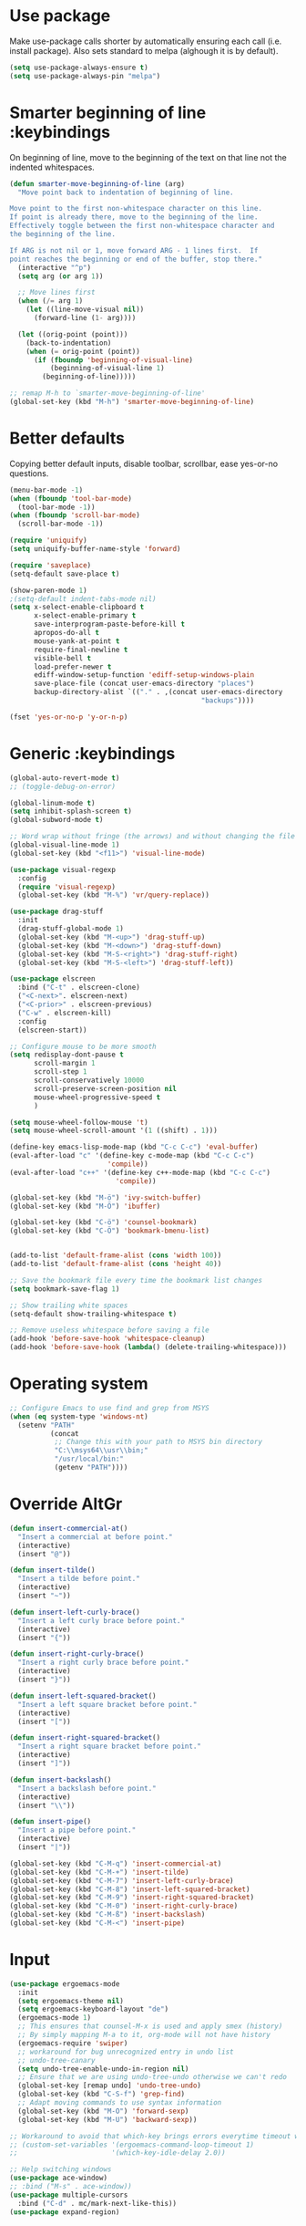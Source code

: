 * Use package

  Make use-package calls shorter by automatically ensuring each call (i.e. install package). Also
  sets standard to melpa (alghough it is by default).

#+BEGIN_SRC emacs-lisp
(setq use-package-always-ensure t)
(setq use-package-always-pin "melpa")
#+END_SRC

* Smarter beginning of line :keybindings

On beginning of line, move to the beginning of the text on that line not the indented whitespaces.

#+BEGIN_SRC emacs-lisp
  (defun smarter-move-beginning-of-line (arg)
	"Move point back to indentation of beginning of line.

  Move point to the first non-whitespace character on this line.
  If point is already there, move to the beginning of the line.
  Effectively toggle between the first non-whitespace character and
  the beginning of the line.

  If ARG is not nil or 1, move forward ARG - 1 lines first.  If
  point reaches the beginning or end of the buffer, stop there."
	(interactive "^p")
	(setq arg (or arg 1))

	;; Move lines first
	(when (/= arg 1)
	  (let ((line-move-visual nil))
		(forward-line (1- arg))))

	(let ((orig-point (point)))
	  (back-to-indentation)
	  (when (= orig-point (point))
		(if (fboundp 'beginning-of-visual-line)
			(beginning-of-visual-line 1)
		  (beginning-of-line)))))

  ;; remap M-h to `smarter-move-beginning-of-line'
  (global-set-key (kbd "M-h") 'smarter-move-beginning-of-line)

#+END_SRC
* Better defaults

  Copying better default inputs, disable toolbar, scrollbar, ease yes-or-no questions.

#+BEGIN_SRC emacs-lisp
  (menu-bar-mode -1)
  (when (fboundp 'tool-bar-mode)
	(tool-bar-mode -1))
  (when (fboundp 'scroll-bar-mode)
	(scroll-bar-mode -1))

  (require 'uniquify)
  (setq uniquify-buffer-name-style 'forward)

  (require 'saveplace)
  (setq-default save-place t)

  (show-paren-mode 1)
  ;(setq-default indent-tabs-mode nil)
  (setq x-select-enable-clipboard t
		x-select-enable-primary t
		save-interprogram-paste-before-kill t
		apropos-do-all t
		mouse-yank-at-point t
		require-final-newline t
		visible-bell t
		load-prefer-newer t
		ediff-window-setup-function 'ediff-setup-windows-plain
		save-place-file (concat user-emacs-directory "places")
		backup-directory-alist `(("." . ,(concat user-emacs-directory
												 "backups"))))

  (fset 'yes-or-no-p 'y-or-n-p)
#+END_SRC

* Generic :keybindings

#+BEGIN_SRC emacs-lisp
	(global-auto-revert-mode t)
	;; (toggle-debug-on-error)

	(global-linum-mode t)
	(setq inhibit-splash-screen t)
	(global-subword-mode t)

	;; Word wrap without fringe (the arrows) and without changing the file
	(global-visual-line-mode 1)
	(global-set-key (kbd "<f11>") 'visual-line-mode)

	(use-package visual-regexp
	  :config
	  (require 'visual-regexp)
	  (global-set-key (kbd "M-%") 'vr/query-replace))

	(use-package drag-stuff
	  :init
	  (drag-stuff-global-mode 1)
	  (global-set-key (kbd "M-<up>") 'drag-stuff-up)
	  (global-set-key (kbd "M-<down>") 'drag-stuff-down)
	  (global-set-key (kbd "M-S-<right>") 'drag-stuff-right)
	  (global-set-key (kbd "M-S-<left>") 'drag-stuff-left))

	(use-package elscreen
	  :bind ("C-t" . elscreen-clone)
	  ("<C-next>". elscreen-next)
	  ("<C-prior>" . elscreen-previous)
	  ("C-w" . elscreen-kill)
	  :config
	  (elscreen-start))

	;; Configure mouse to be more smooth
	(setq redisplay-dont-pause t
		  scroll-margin 1
		  scroll-step 1
		  scroll-conservatively 10000
		  scroll-preserve-screen-position nil
		  mouse-wheel-progressive-speed t
		  )

	(setq mouse-wheel-follow-mouse 't)
	(setq mouse-wheel-scroll-amount '(1 ((shift) . 1)))

	(define-key emacs-lisp-mode-map (kbd "C-c C-c") 'eval-buffer)
	(eval-after-load "c" '(define-key c-mode-map (kbd "C-c C-c")
							'compile))
	(eval-after-load "c++" '(define-key c++-mode-map (kbd "C-c C-c")
							  'compile))

	(global-set-key (kbd "M-ö") 'ivy-switch-buffer)
	(global-set-key (kbd "M-Ö") 'ibuffer)

	(global-set-key (kbd "C-ö") 'counsel-bookmark)
	(global-set-key (kbd "C-Ö") 'bookmark-bmenu-list)


	(add-to-list 'default-frame-alist (cons 'width 100))
	(add-to-list 'default-frame-alist (cons 'height 40))

	;; Save the bookmark file every time the bookmark list changes
	(setq bookmark-save-flag 1)

	;; Show trailing white spaces
	(setq-default show-trailing-whitespace t)

	;; Remove useless whitespace before saving a file
	(add-hook 'before-save-hook 'whitespace-cleanup)
	(add-hook 'before-save-hook (lambda() (delete-trailing-whitespace)))

#+END_SRC
* Operating system
#+BEGIN_SRC emacs-lisp
  ;; Configure Emacs to use find and grep from MSYS
  (when (eq system-type 'windows-nt)
	(setenv "PATH"
			(concat
			 ;; Change this with your path to MSYS bin directory
			 "C:\\msys64\\usr\\bin;"
			 "/usr/local/bin:"
			 (getenv "PATH"))))
#+END_SRC
* Override AltGr
#+BEGIN_SRC emacs-lisp
  (defun insert-commercial-at()
	"Insert a commercial at before point."
	(interactive)
	(insert "@"))

  (defun insert-tilde()
	"Insert a tilde before point."
	(interactive)
	(insert "~"))

  (defun insert-left-curly-brace()
	"Insert a left curly brace before point."
	(interactive)
	(insert "{"))

  (defun insert-right-curly-brace()
	"Insert a right curly brace before point."
	(interactive)
	(insert "}"))

  (defun insert-left-squared-bracket()
	"Insert a left square bracket before point."
	(interactive)
	(insert "["))

  (defun insert-right-squared-bracket()
	"Insert a right square bracket before point."
	(interactive)
	(insert "]"))

  (defun insert-backslash()
	"Insert a backslash before point."
	(interactive)
	(insert "\\"))

  (defun insert-pipe()
	"Insert a pipe before point."
	(interactive)
	(insert "|"))

  (global-set-key (kbd "C-M-q") 'insert-commercial-at)
  (global-set-key (kbd "C-M-+") 'insert-tilde)
  (global-set-key (kbd "C-M-7") 'insert-left-curly-brace)
  (global-set-key (kbd "C-M-8") 'insert-left-squared-bracket)
  (global-set-key (kbd "C-M-9") 'insert-right-squared-bracket)
  (global-set-key (kbd "C-M-0") 'insert-right-curly-brace)
  (global-set-key (kbd "C-M-ß") 'insert-backslash)
  (global-set-key (kbd "C-M-<") 'insert-pipe)

#+END_SRC
* Input
#+BEGIN_SRC emacs-lisp
  (use-package ergoemacs-mode
	:init
	(setq ergoemacs-theme nil)
	(setq ergoemacs-keyboard-layout "de")
	(ergoemacs-mode 1)
	;; This ensures that counsel-M-x is used and apply smex (history)
	;; By simply mapping M-a to it, org-mode will not have history
	(ergoemacs-require 'swiper)
	;; workaround for bug unrecognized entry in undo list
	;; undo-tree-canary
	(setq undo-tree-enable-undo-in-region nil)
	;; Ensure that we are using undo-tree-undo otherwise we can't redo
	(global-set-key [remap undo] 'undo-tree-undo)
	(global-set-key (kbd "C-S-f") 'grep-find)
	;; Adapt moving commands to use syntax information
	(global-set-key (kbd "M-O") 'forward-sexp)
	(global-set-key (kbd "M-U") 'backward-sexp))

  ;; Workaround to avoid that which-key brings errors everytime timeout would be checked
  ;; (custom-set-variables '(ergoemacs-command-loop-timeout 1)
  ;;                       '(which-key-idle-delay 2.0))

  ;; Help switching windows
  (use-package ace-window)
  ;; :bind ("M-s" . ace-window))
  (use-package multiple-cursors
	:bind ("C-d" . mc/mark-next-like-this))
  (use-package expand-region)

#+END_SRC

* Commands completion

#+BEGIN_SRC emacs-lisp
  ;; Workaround - do not use which-key  because which-key interferes with ergoemacs
  ;; Use which-key
  (use-package which-key
	:config
	(which-key-mode)
	(setq ergoemacs-handle-ctl-c-or-ctl-x 'only-C-c-and-C-x))

  ;; Helping IVY with Flx
  (use-package flx)

  ;; Include smex to sort recent commands first in counsel
  (use-package smex)

  ;; Use IVY
  (use-package counsel
	:init
	(require 'smex)
	(setq ivy-use-virtual-buffers t)
	(setq ivy-count-format "(%d/%d) ")
	(setq projectile-completion-system 'ivy)
	(setq ivy-re-builders-alist
		  '((ivy-switch-buffer . ivy--regex-plus)
			(swiper . ivy--regex-plus)
			(counsel-M-x . ivy--regex-plus)
			(projectile-find-file . ivy--regex-plus)
			(projectile-find-dir . ivy--regex-plus)
			(projectile-switch-project . ivy--regex-plus)
			(t . ivy--regex-fuzzy)))
	(setq ivy-initial-inputs-alist nil)
	(setq ivy-ignore-buffers '("\\` " "\\`\\*"))
	(setq magit-completing-read-function 'ivy-completing-read)
	(setq projectile-completion-system 'ivy)
	(ivy-mode 1))

  (defvar auto-insert-search-or-replace-commands '(query-replace query-replace-regexp swiper grep-find)
	"Commands to automatically insert selected \"symbol-at-point\".")

  (defvar auto-insert-search-or-replace-command-strings (mapcar #'symbol-name auto-insert-search-or-replace-commands)
	"String of commands to automatically insert selected \"symbol-at-point\".")

  (defun auto-insert-search-or-replace-insert-symbol-at-point-hook ()
	"Insert symbol at point and select it to be immediately substitutable by the user."
	(when (memq (symbol-name this-command) auto-insert-search-or-replace-command-strings)
	  (auto-insert-search-or-replace-insert-symbol-at-point-to-minibuffer)))

  (defun auto-insert-search-or-replace-insert-symbol-at-point-to-minibuffer ()
	"Get word at point in original buffer and insert it to minibuffer."
	(interactive)
	(let ((symbol nil))
	  (with-current-buffer (window-buffer (minibuffer-selected-window))
		(setq symbol (thing-at-point 'symbol)))
	  (insert-and-select symbol)))

  (defun insert-and-select (text)
	"Insert TEXT and selects it."
	(when text
	  (let ((begin (point)))
		(insert text)
		(set-mark begin)
		(setq deactivate-mark nil))))

  (add-hook 'minibuffer-setup-hook 'auto-insert-search-or-replace-insert-symbol-at-point-hook)

  (eval-after-load "ergoemacs"
	(progn
	  (ergoemacs-component history-workaround ()
		"History workaround for Ergoemacs"
		(define-key minibuffer-local-map (kbd "M-I") 'previous-history-element)
		(define-key minibuffer-local-map (kbd "M-K") 'next-history-element)
		(define-key vr/minibuffer-keymap (kbd "M-I") 'previous-history-element)
		(define-key vr/minibuffer-keymap (kbd "M-K") 'next-history-element)
		(define-key ivy-minibuffer-map (kbd "M-I") 'ivy-previous-history-element)
		(define-key ivy-minibuffer-map (kbd "M-K") 'ivy-next-history-element))
	  (ergoemacs-require 'history-workaround)))
#+END_SRC

* Editing utilities
#+BEGIN_SRC emacs-lisp
  (use-package browse-kill-ring)
  (use-package aggressive-indent
	:config
	(global-aggressive-indent-mode 1)
	(add-to-list 'aggressive-indent-excluded-modes 'html-mode)
	:bind ("<f10>" . aggressive-indent-mode))

  (defvar fill-column-default 100
	"Set a default value for fill-column")

  (defvar newly-read-buffer nil
	"Variable setting if buffer has been read already")
  (make-variable-buffer-local 'newly-read-buffer)

  (defun set-default-fill-column-on-newly-read-buffer ()
	"Set fill level to some default"
	(unless newly-read-buffer
	  (set-fill-column fill-column-default))
	(setq newly-read-buffer t))

  (add-hook 'find-file-hook 'set-default-fill-column-on-newly-read-buffer)
  (use-package aggressive-fill-paragraph
	:config
	(afp-setup-recommended-hooks)
	(add-to-list 'afp-fill-comments-only-mode-list 'python-mode)
	:bind ("<f9>" . aggressive-fill-paragraph-mode))


#+END_SRC

* Fundamental mode
#+BEGIN_SRC emacs-lisp

  (add-hook 'fundamental-mode (lambda() (aggressive-indent-mode -1)))
  (add-hook 'fundamental-mode (lambda() (aggressive-fill-paragraph-mode -1)))
  (add-hook 'fundamental-mode (lambda() (electric-indent-mode -1)))
#+END_SRC

* Org mode
#+BEGIN_SRC emacs-lisp
  (use-package org-bullets
	:config
	(add-hook 'org-mode-hook (lambda () (org-bullets-mode 1))))

  ;; Do not show bold, italic and underlined markers
  (setq org-hide-emphasis-markers t)

  (global-set-key (kbd "C-c c") 'org-capture)

  (custom-set-variables
   '(org-directory "~/Sync/orgfiles")
   '(org-default-notes-file (concat org-directory "/notes.org")))

  (global-set-key (kbd "C-c a") 'org-agenda)
  (setq org-agenda-files (list org-default-notes-file))

  (setq
   org-capture-templates
   '(
	 ("t" "To Do Item" entry (file+headline "" "To Do and Notes") "* TODO %?\n%u" :prepend t)
	 ("n" "Note" entry (file+headline "" "Notes") "* %u %? " :prepend t)
	 ("p" "Personal development" entry (file+headline "" "Personal development") "* TODO %? \n%T" :prepend t)
	 ("s" "Team forming" entry (file+headline "" "Team forming") "* TODO %? \n%T" :prepend t)
	 ("d" "Project development" entry (file+headline "" "Project development") "* TODO %? \n%T" :prepend t)
	 ("i" "Improvements" entry (file+headline "" "Improvements") "* TODO %? \n%T" :prepend t)
	 ("e" "Emacs adaptation" entry (file+headline "" "Emacs adaptation")  "* TODO %? \n%T" :prepend t)))

  (define-key org-mode-map (kbd "C-c t") 'org-edit-special)
  (global-set-key (kbd "C-c t") 'org-edit-src-exit)
#+END_SRC

* C language
#+BEGIN_SRC emacs-lisp
  (setq c-default-style "k&r"
		c-basic-offset 4
		default-tab-width 4
		ident-tabs-mode t)

  ;; Enable CMake major mode
  (use-package cmake-mode)

  (use-package cmake-font-lock
	:init
	(add-hook 'cmake-mode-hook 'cmake-font-lock-activate))
#+END_SRC

* Emacs lisp
#+BEGIN_SRC emacs-lisp
  (use-package elisp-slime-nav
	:config
	(require 'elisp-slime-nav)
	(dolist (hook '(emacs-lisp-mode-hook ielm-mode-hook))
	  (add-hook hook 'elisp-slime-nav-mode)))
#+END_SRC

* Static code analysis
#+BEGIN_SRC emacs-lisp
  (dolist (hook '(text-mode-hook))
	(add-hook hook (lambda () (flyspell-mode 1))))

  (use-package flycheck
	:config (global-flycheck-mode))

  ;; Enable text completion
  (use-package company
	:init
	(add-hook 'after-init-hook 'global-company-mode)
	(setq-default company-dabbrev-other-buffers 'all
				  company-tooltip-align-annotations t)
	:config
	(define-key company-active-map (kbd "M-K") 'company-select-next)
	(define-key company-active-map (kbd "M-I") 'company-select-previous)
	(define-key company-active-map (kbd "C-f") 'company-search-candidates)
	;; Company-cancel only works once (define-key company-active-map (kbd "<escape>") 'company-cancel)
	(define-key company-active-map (kbd "<tab>") 'company-complete-common-or-cycle)
	(global-set-key (kbd "C-SPC") 'company-complete))

  (use-package company-quickhelp
	:init
	(add-hook 'after-init-hook 'company-quickhelp-mode))

  (use-package smartparens
	:config
	;; Fix single-quotes being automatically ended on lisp
	(require 'smartparens-config)
	(smartparens-global-mode))

  (global-set-key (kbd "C-S-o") 'imenu)
#+END_SRC

* Projects
#+BEGIN_SRC emacs-lisp
  ;; Keybinding for using MaGit
  (use-package magit
	:bind ("C-x g" . magit-status))

  ;; Projectile to access project files
  (use-package projectile
	:bind ("C-S-p" . projectile-find-dir)
	("C-p" . projectile-find-file)
	("M-P" . projectile-switch-project)
	:config
	(projectile-mode +1))
#+END_SRC

* Indexer build functions
#+BEGIN_SRC emacs-lisp
  (defun raul-find-definitions ()
	(interactive)
	(cond
	 ((eq major-mode 'python-mode) (anaconda-mode-find-definitions))
	 ((eq major-mode 'c++-mode) (if (not (eq system-type 'windows-nt))
									(rtags-find-symbol-at-point)
								  (ggtags-find-tag-dwim (ggtags-read-tag 'definition current-prefix-arg))))
	 ((eq major-mode 'c-mode) (ggtags-find-tag-dwim (ggtags-read-tag 'definition current-prefix-arg)))
	 (t (xref-find-definitions (xref--read-identifier "Find definitions of: ")))))

  (defun raul-find-references ()
	(interactive)
	(cond
	 ((eq major-mode 'python-mode) (anaconda-mode-find-references))
	 ((eq major-mode 'c++-mode) (if (not (eq system-type 'windows-nt))
									(rtags-find-references-at-point)
								  (ggtags-find-reference (ggtags-read-tag 'reference current-prefix-arg))))
	 ((eq major-mode 'c-mode) (ggtags-find-reference (ggtags-read-tag 'reference current-prefix-arg)))
	 (t (xref-find-references (xref--read-identifier "Find references of: ")))))

  (defun raul-navigate-backward ()
	(interactive)
	(cond
	 ((eq major-mode 'python-mode) (xref-pop-marker-stack))
	 ((eq major-mode 'c++-mode) (if (not (eq system-type 'windows-nt))
									(rtags-location-stack-back)
								  (ggtags-prev-mark)))
	 ((eq major-mode 'c-mode) (ggtags-prev-mark))
	 (t (xref-pop-marker-stack))))

  (defun raul-navigate-forward ()
	(interactive)
	(cond
	 ((eq major-mode 'python-mode) nil)
	 ((eq major-mode 'c++-mode) (if (not (eq system-type 'windows-nt))
									(rtags-location-stack-front)
								  (ggtags-next-mark)))
	 ((eq major-mode 'c-mode) (ggtags-next-mark))
	 (t nil)))

  (defun make-peek-frame (find-definition-function &rest args)
	"Make a new frame for peeking definition"
	(when (or (not (fboundp 'rtags-called-interactively-p)) (rtags-sandbox-id-matches))
	  (let (summary
			doc-frame
			x y
			;;;;;;;;;;;;;;;;;;;;;;;;;;;;;;;;;;;;;;;;;;;;;;;;;;;;;;;;;;;;;;;;;;;;;;;;;;;;;;;;;;;;
			;; 1. Find the absolute position of the current beginning of the symbol at point, ;;
			;; in pixels.                                                                     ;;
			;;;;;;;;;;;;;;;;;;;;;;;;;;;;;;;;;;;;;;;;;;;;;;;;;;;;;;;;;;;;;;;;;;;;;;;;;;;;;;;;;;;;
			(abs-pixel-pos (save-excursion
							 (beginning-of-thing 'symbol)
							 (window-absolute-pixel-position))))
		(setq x (car abs-pixel-pos))
		;; (setq y (cdr abs-pixel-pos))
		(setq y (+ (cdr abs-pixel-pos) (frame-char-height)))

		;;;;;;;;;;;;;;;;;;;;;;;;;;;;;;;;;;;;;;;;;;;;;;;;;;;;;;;;;;;;;;;;;;;;;
		;; 2. Create a new invisible frame, with the current buffer in it. ;;
		;;;;;;;;;;;;;;;;;;;;;;;;;;;;;;;;;;;;;;;;;;;;;;;;;;;;;;;;;;;;;;;;;;;;;
		(setq doc-frame (make-frame '((minibuffer . nil)
									  (name . "*RTags Peek*")
									  (width . 80)
									  (visibility . nil)
									  (height . 15))))

		;;;;;;;;;;;;;;;;;;;;;;;;;;;;;;;;;;;;;;;;;;;;;;;;;;;;;;;;;;;;;;;;;;;;;;;;;;;;;;;;;
		;; 3. Position the new frame right under the beginning of the symbol at point. ;;
		;;;;;;;;;;;;;;;;;;;;;;;;;;;;;;;;;;;;;;;;;;;;;;;;;;;;;;;;;;;;;;;;;;;;;;;;;;;;;;;;;
		(set-frame-position doc-frame x y)

		;;;;;;;;;;;;;;;;;;;;;;;;;;;;;;;;;;;;;
		;; 4. Jump to the symbol at point. ;;
		;;;;;;;;;;;;;;;;;;;;;;;;;;;;;;;;;;;;;
		(with-selected-frame doc-frame
		  (apply find-definition-function args)
		  (read-only-mode)
		  (when (boundp 'semantic-stickyfunc-mode) (semantic-stickyfunc-mode -1)))
		;; (recenter-top-bottom 0))

		;;;;;;;;;;;;;;;;;;;;;;;;;;;;;;;;;
		;; 5. Make frame visible again ;;
		;;;;;;;;;;;;;;;;;;;;;;;;;;;;;;;;;
		(make-frame-visible doc-frame))))

  (defun xref-peek-definitions ()
	"Peek at definition using xref-find-definitions"
	(interactive)
	(let ((func (lambda ()
				  (raul-find-definitions))))
	  (make-peek-frame func)))

  ;; Generate cscope.files from a directory list
  (defun build-cscope-file (directories &optional target-directory)
	"Generate cscope.file for a list of DIRECTORIES, optionally in TARGET-DIRECTORY."
	(let
		(
		 (file (if target-directory
				   (concat target-directory "/cscope.files")
				 "cscope.files"))
		 )
	  (shell-command (concat "rm -rf " file))
	  (let ((command ""))
		(dolist (dir directories)
		  (setq command "")
		  (setq command (concat command "find " dir " -name *.cpp >> " file " && "))
		  (setq command (concat command "find " dir " -name *.hpp >> " file " && "))
		  (setq command (concat command "find " dir " -name *.tpp >> " file " && "))
		  (setq command (concat command "find " dir " -name *.c >> " file " && "))
		  (setq command (concat command "find " dir " -name *.h >> " file " && "))
		  (setq command (substring command 0 -4))
		  (shell-command command))))
	(message "cscope file generated"))

  ;; Functions to create Ctags and Cscope files
  (defun build-ctags-from-list (filename &optional target-directory)
	(interactive "f")
	(if target-directory
		(call-process path-to-ctags nil (get-buffer-create "process-output") t "-e" "--extra=+fq" "-L" filename "-f" (concat target-directory "/TAGS"))
	  (call-process path-to-ctags nil (get-buffer-create "process-output") t "-e" "--extra=+fq" "-L" filename)))

  (defun build-cscope-from-list (filename &optional target-directory)
	(interactive "f")
	(if target-directory
		(let ((default-directory target-directory))
		  (call-process "cscope" nil (get-buffer-create "process-output") t "-U" "-b" "-i" filename))
	  (call-process "cscope" nil (get-buffer-create "process-output") t "-U" "-b" "-i" filename))
	(message (concat "Cscope file built successfully for " filename)))

  (defun build-gtags-from-list (filename &optional target-directory)
	(interactive "f")
	(if target-directory
		(let ((default-directory target-directory))
		  (call-process "gtags" nil (get-buffer-create "process-output") t "-f" filename))
	  (call-process "gtags" nil (get-buffer-create "process-output") t "-f" filename))
	(message (concat "GNU Global tags built successfully for " filename)))

  (use-package ggtags
	:config
	(add-hook 'c-mode-common-hook
			  (lambda ()
				(when (derived-mode-p 'c-mode 'c++-mode 'java-mode)
				  (ggtags-mode 1)))))

  ;; (use-package xcscope
  ;;   :config
  ;;   (require 'xcscope)
  ;;   (cscope-setup))

  (global-set-key (kbd "M-<f12>") 'xref-peek-definitions)
  (global-set-key (kbd "<f12>") 'raul-find-definitions)
  (global-set-key (kbd "S-<f12>") 'raul-find-references)
  (global-set-key (kbd "M-<left>") 'raul-navigate-backward)
  (global-set-key (kbd "M-<right>") 'raul-navigate-forward)
#+END_SRC
* Tools
#+BEGIN_SRC emacs-lisp
	(use-package sr-speedbar
	  :bind ("C-b" . sr-speedbar-toggle)
	  :config
	  (require 'sr-speedbar))
#+END_SRC

* Debuggers

#+BEGIN_SRC emacs-lisp
  (setq gdb-many-windows t)
  (use-package realgud)
#+END_SRC

* Themes
#+BEGIN_SRC emacs-lisp
  (use-package powerline
	:config
	(powerline-default-theme))

  (use-package beacon
	:config
	(beacon-mode t))

  (add-to-list 'default-frame-alist '(font . "Source Code Pro-11"))
  (set-face-attribute 'default t :font "Source Code Pro-11")

  (load-theme 'leuven t)


#+END_SRC
* Start server

#+BEGIN_SRC emacs-lisp
  (load "server")
  (unless (server-running-p) (server-start))
#+END_SRC
* Web-mode
#+BEGIN_SRC emacs-lisp
  (use-package web-mode
	:ensure t
	:config
	(add-to-list 'auto-mode-alist '("\\.html?\\'" . web-mode))
	(add-to-list 'auto-mode-alist '("\\.vue?\\'" . web-mode))
	(setq web-mode-engines-alist
		  '(("django"    . "\\.html\\'")))
	(setq web-mode-ac-sources-alist
		  '(("css" . (ac-source-css-property))
			("vue" . (ac-source-words-in-buffer ac-source-abbrev))
			("html" . (ac-source-words-in-buffer ac-source-abbrev))))
	(setq web-mode-enable-auto-closing t))
  (setq web-mode-enable-auto-quoting t)
#+END_SRC

* Python mode
#+BEGIN_SRC emacs-lisp
  (use-package anaconda-mode
	:config
	(add-hook 'python-mode-hook 'anaconda-mode)
	(add-hook 'python-mode-hook 'anaconda-eldoc-mode))

  (defun raul-send-buffer-to-python ()
	"Send complete buffer to Python"
	(interactive)
	(python-shell-send-buffer t))

  (add-hook 'python-mode-hook (lambda () (define-key python-mode-map (kbd "C-c C-c") 'raul-send-buffer-to-python)))

  ;; (use-package company-jedi
  ;;   :config
  ;;   (eval-after-load "company"
  ;;     '(add-to-list 'company-backends 'company-jedi)))

  (use-package company-anaconda
	:config
	(eval-after-load "company"
	  '(add-to-list 'company-backends 'company-anaconda)))

  (when (eq system-type 'gnu/linux)
	(setq python-shell-interpreter "/usr/bin/python3"))

  (when url-proxy-services
	(make-variable-buffer-local 'url-proxy-services))

  (defun disable-proxy-for-python ()
	"Disable proxy when in python-mode to allow anaconda-mode to work"
	(when (and url-proxy-services (eq major-mode 'python-mode))
	  (setq url-proxy-services nil)))

  (add-hook 'find-file-hook 'disable-proxy-for-python)
#+END_SRC

* Analyze Emacs usage
#+BEGIN_SRC emacs-lisp
  (use-package keyfreq
	:init
	(keyfreq-mode 1)
	(keyfreq-autosave-mode 1))
#+END_SRC
